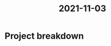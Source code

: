 :PROPERTIES:
:ID:       aa2cd3c7-5800-4ee7-af15-64994d0a1f29
:END:
#+title: 2021-11-03
* Project breakdown
